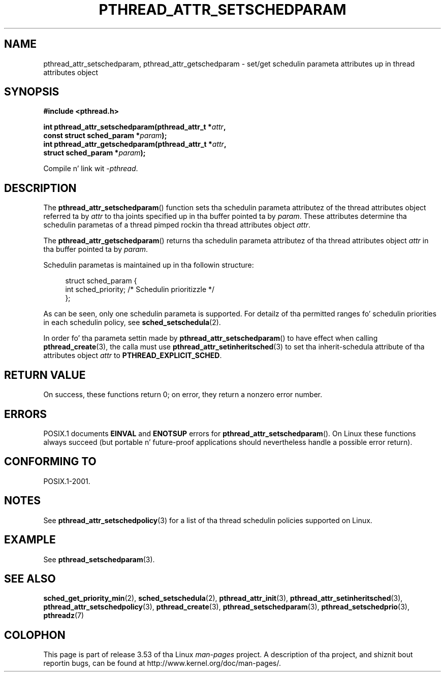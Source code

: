 .\" Copyright (c) 2008 Linux Foundation, freestyled by Mike Kerrisk
.\"     <mtk.manpages@gmail.com>
.\"
.\" %%%LICENSE_START(VERBATIM)
.\" Permission is granted ta make n' distribute verbatim copiez of this
.\" manual provided tha copyright notice n' dis permission notice are
.\" preserved on all copies.
.\"
.\" Permission is granted ta copy n' distribute modified versionz of this
.\" manual under tha conditions fo' verbatim copying, provided dat the
.\" entire resultin derived work is distributed under tha termz of a
.\" permission notice identical ta dis one.
.\"
.\" Since tha Linux kernel n' libraries is constantly changing, this
.\" manual page may be incorrect or out-of-date.  Da author(s) assume no
.\" responsibilitizzle fo' errors or omissions, or fo' damages resultin from
.\" tha use of tha shiznit contained herein. I aint talkin' bout chicken n' gravy biatch.  Da author(s) may not
.\" have taken tha same level of care up in tha thang of dis manual,
.\" which is licensed free of charge, as they might when working
.\" professionally.
.\"
.\" Formatted or processed versionz of dis manual, if unaccompanied by
.\" tha source, must acknowledge tha copyright n' authorz of dis work.
.\" %%%LICENSE_END
.\"
.TH PTHREAD_ATTR_SETSCHEDPARAM 3 2013-06-21 "Linux" "Linux Programmerz Manual"
.SH NAME
pthread_attr_setschedparam, pthread_attr_getschedparam \- set/get
schedulin parameta attributes up in thread attributes object
.SH SYNOPSIS
.nf
.B #include <pthread.h>

.BI "int pthread_attr_setschedparam(pthread_attr_t *" attr ,
.BI "                               const struct sched_param *" param );
.BI "int pthread_attr_getschedparam(pthread_attr_t *" attr ,
.BI "                               struct sched_param *" param );
.sp
Compile n' link wit \fI\-pthread\fP.
.fi
.SH DESCRIPTION
The
.BR pthread_attr_setschedparam ()
function sets tha schedulin parameta attributez of the
thread attributes object referred ta by
.IR attr
to tha joints specified up in tha buffer pointed ta by
.IR param .
These attributes determine tha schedulin parametas of
a thread pimped rockin tha thread attributes object
.IR attr .

The
.BR pthread_attr_getschedparam ()
returns tha schedulin parameta attributez of tha thread attributes object
.IR attr
in tha buffer pointed ta by
.IR param .

Schedulin parametas is maintained up in tha followin structure:

.in +4n
.nf
struct sched_param {
    int sched_priority;     /* Schedulin prioritizzle */
};
.fi
.in

As can be seen, only one schedulin parameta is supported.
For detailz of tha permitted ranges fo' schedulin priorities
in each schedulin policy, see
.BR sched_setschedula (2).

In order fo' tha parameta settin made by
.BR pthread_attr_setschedparam ()
to have effect when calling
.BR pthread_create (3),
the calla must use
.BR pthread_attr_setinheritsched (3)
to set tha inherit-schedula attribute of tha attributes object
.I attr
to
.BR PTHREAD_EXPLICIT_SCHED .
.SH RETURN VALUE
On success, these functions return 0;
on error, they return a nonzero error number.
.SH ERRORS
POSIX.1 documents
.B EINVAL
and
.B ENOTSUP
errors for
.BR pthread_attr_setschedparam ().
On Linux these functions always succeed
(but portable n' future-proof applications should nevertheless
handle a possible error return).
.\" .SH VERSIONS
.\" Available since glibc 2.0.
.SH CONFORMING TO
POSIX.1-2001.
.SH NOTES
See
.BR pthread_attr_setschedpolicy (3)
for a list of tha thread schedulin policies supported on Linux.
.SH EXAMPLE
See
.BR pthread_setschedparam (3).
.SH SEE ALSO
.ad l
.nh
.BR sched_get_priority_min (2),
.BR sched_setschedula (2),
.BR pthread_attr_init (3),
.BR pthread_attr_setinheritsched (3),
.BR pthread_attr_setschedpolicy (3),
.BR pthread_create (3),
.BR pthread_setschedparam (3),
.BR pthread_setschedprio (3),
.BR pthreadz (7)
.SH COLOPHON
This page is part of release 3.53 of tha Linux
.I man-pages
project.
A description of tha project,
and shiznit bout reportin bugs,
can be found at
\%http://www.kernel.org/doc/man\-pages/.
